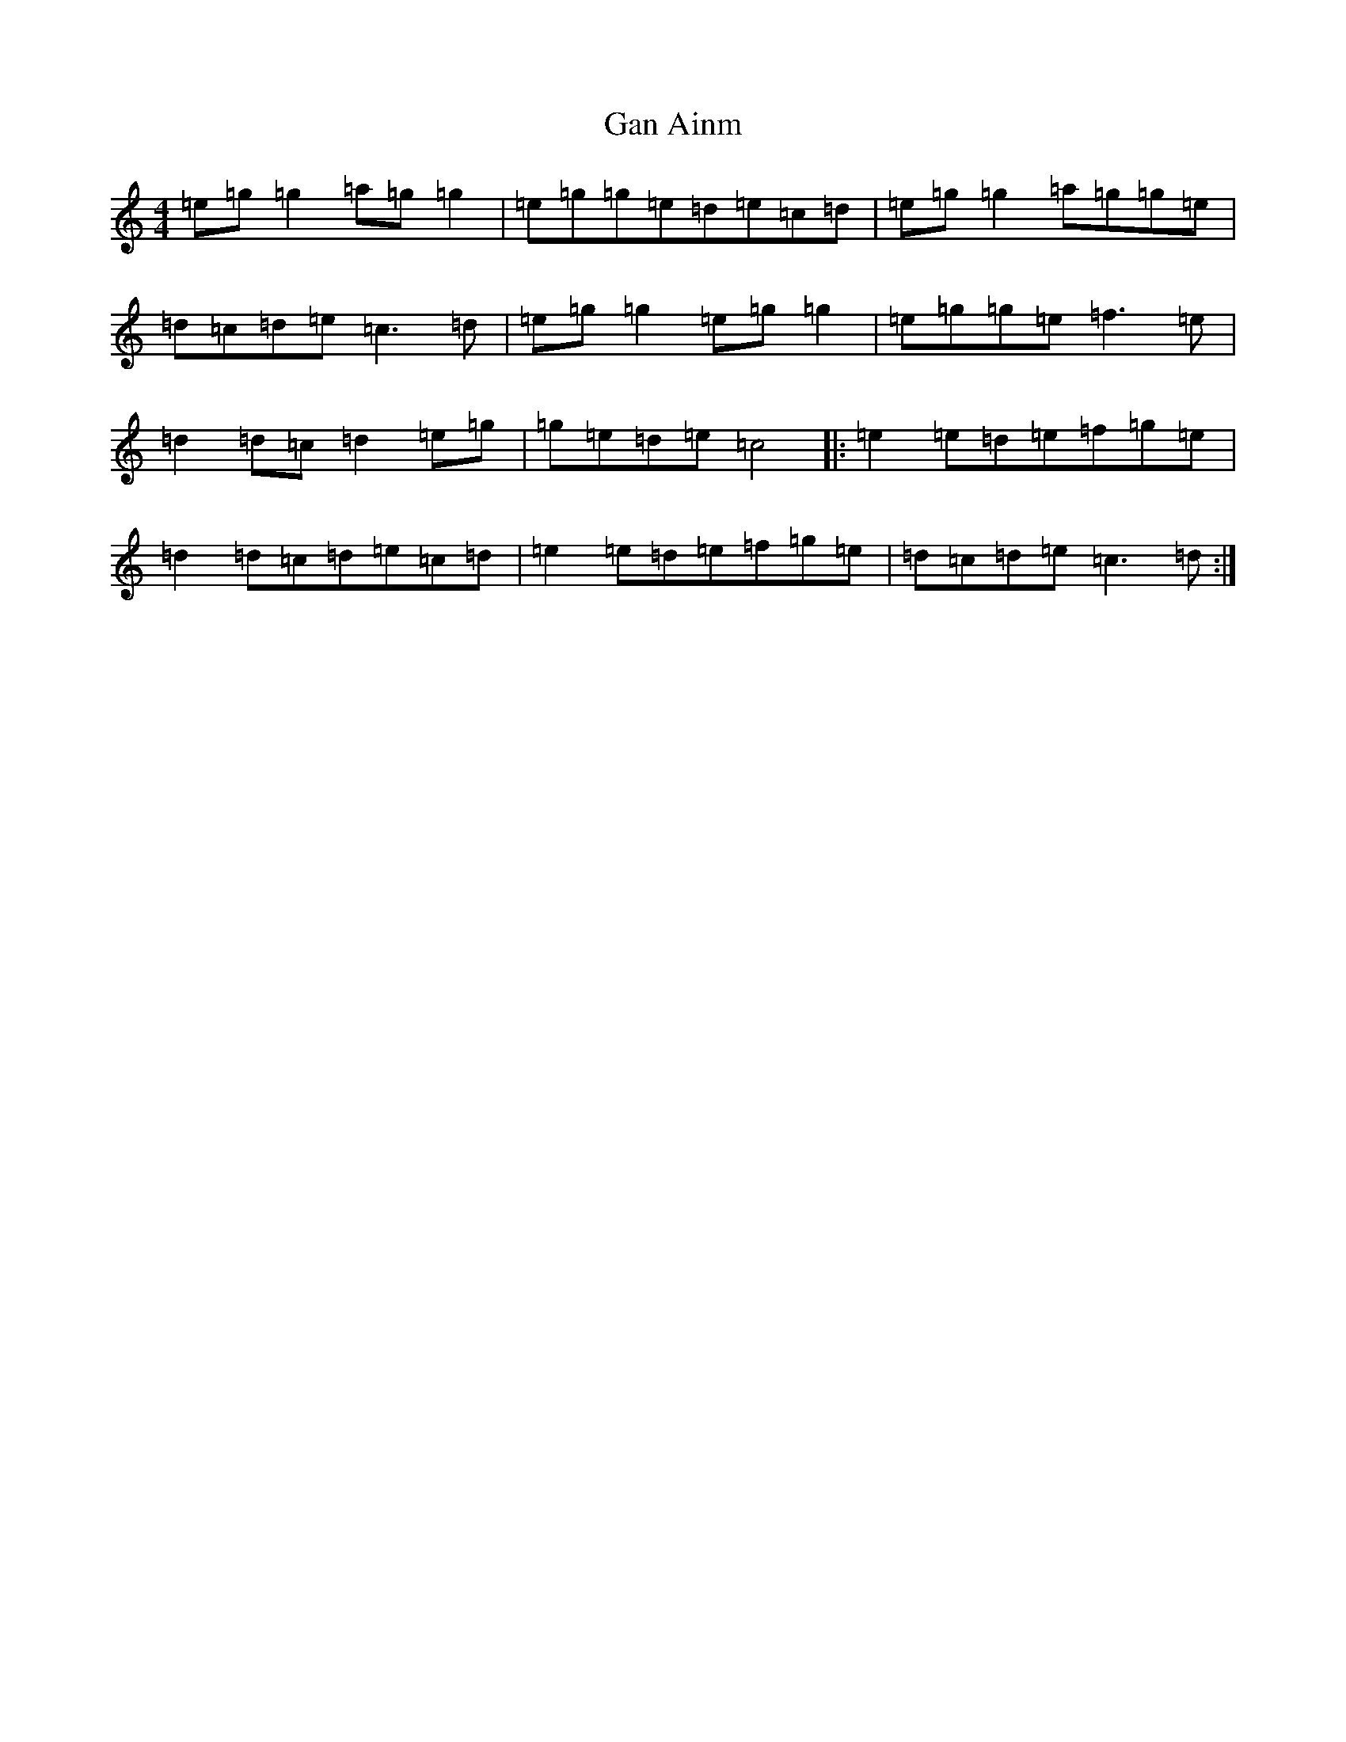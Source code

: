 X: 7584
T: Gan Ainm
S: https://thesession.org/tunes/4188#setting4188
R: reel
M:4/4
L:1/8
K: C Major
=e=g=g2=a=g=g2|=e=g=g=e=d=e=c=d|=e=g=g2=a=g=g=e|=d=c=d=e=c3=d|=e=g=g2=e=g=g2|=e=g=g=e=f3=e|=d2=d=c=d2=e=g|=g=e=d=e=c4|:=e2=e=d=e=f=g=e|=d2=d=c=d=e=c=d|=e2=e=d=e=f=g=e|=d=c=d=e=c3=d:|